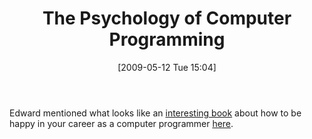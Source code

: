 #+POSTID: 2979
#+DATE: [2009-05-12 Tue 15:04]
#+OPTIONS: toc:nil num:nil todo:nil pri:nil tags:nil ^:nil TeX:nil
#+CATEGORY: Link
#+TAGS: Programming, philosophy
#+TITLE: The Psychology of Computer Programming

Edward mentioned what looks like an [[http://www.geraldmweinberg.com/Site/Programming_Psychology.html][interesting book]] about how to be happy in your career as a computer programmer [[http://list.cs.brown.edu/pipermail/plt-scheme/2009-May/033060.html][here]].



